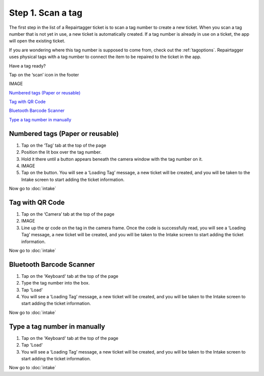.. _scantag:

##################
Step 1. Scan a tag
##################

The first step in the list of a Repairtagger ticket is to scan a tag number to
create a new ticket. When you scan a tag number that is not yet in use,
a new ticket is automatically created. If a tag number is already in use on a
ticket, the app will open the existing ticket.

If you are wondering where this tag number is supposed to come from, check out
the :ref:`tagoptions`. Repairtagger uses physical tags with a tag number to
connect the item to be repaired to the ticket in the app.

Have a tag ready?

Tap on the ‘scan’ icon in the footer

IMAGE

`Numbered tags (Paper or reusable)`_

`Tag with QR Code`_

`Bluetooth Barcode Scanner`_

`Type a tag number in manually`_

*********************************
Numbered tags (Paper or reusable)
*********************************

1. Tap on the ‘Tag’ tab at the top of the page
2. Position the lit box over the tag number.
3. Hold it there until a button appears beneath the camera window with the tag
   number on it.
4. IMAGE
5. Tap on the button. You will see a ‘Loading Tag’ message, a new ticket will be
   created, and you will be taken to the Intake screen to start adding the
   ticket information.

Now go to :doc:`intake`

****************
Tag with QR Code
****************

1. Tap on the ‘Camera’ tab at the top of the page
2. IMAGE
3. Line up the qr code on the tag in the camera frame. Once the code is
   successfully read, you will see a ‘Loading Tag’ message, a new ticket will
   be created, and you will be taken to the Intake screen to start adding the
   ticket information.

Now go to :doc:`intake`

*************************
Bluetooth Barcode Scanner
*************************

1. Tap on the 'Keyboard' tab at the top of the page
2. Type the tag number into the box.
3. Tap 'Load'
4. You will see a ‘Loading Tag’ message, a new ticket will be created, and you
   will be taken to the Intake screen to start adding the ticket information.

Now go to :doc:`intake`

*****************************
Type a tag number in manually
*****************************

1. Tap on the 'Keyboard' tab at the top of the page
2. Tap 'Load'
3. You will see a ‘Loading Tag’ message, a new ticket will be created, and you
   will be taken to the Intake screen to start adding the ticket information.

Now go to :doc:`intake`

.. IMAGES
